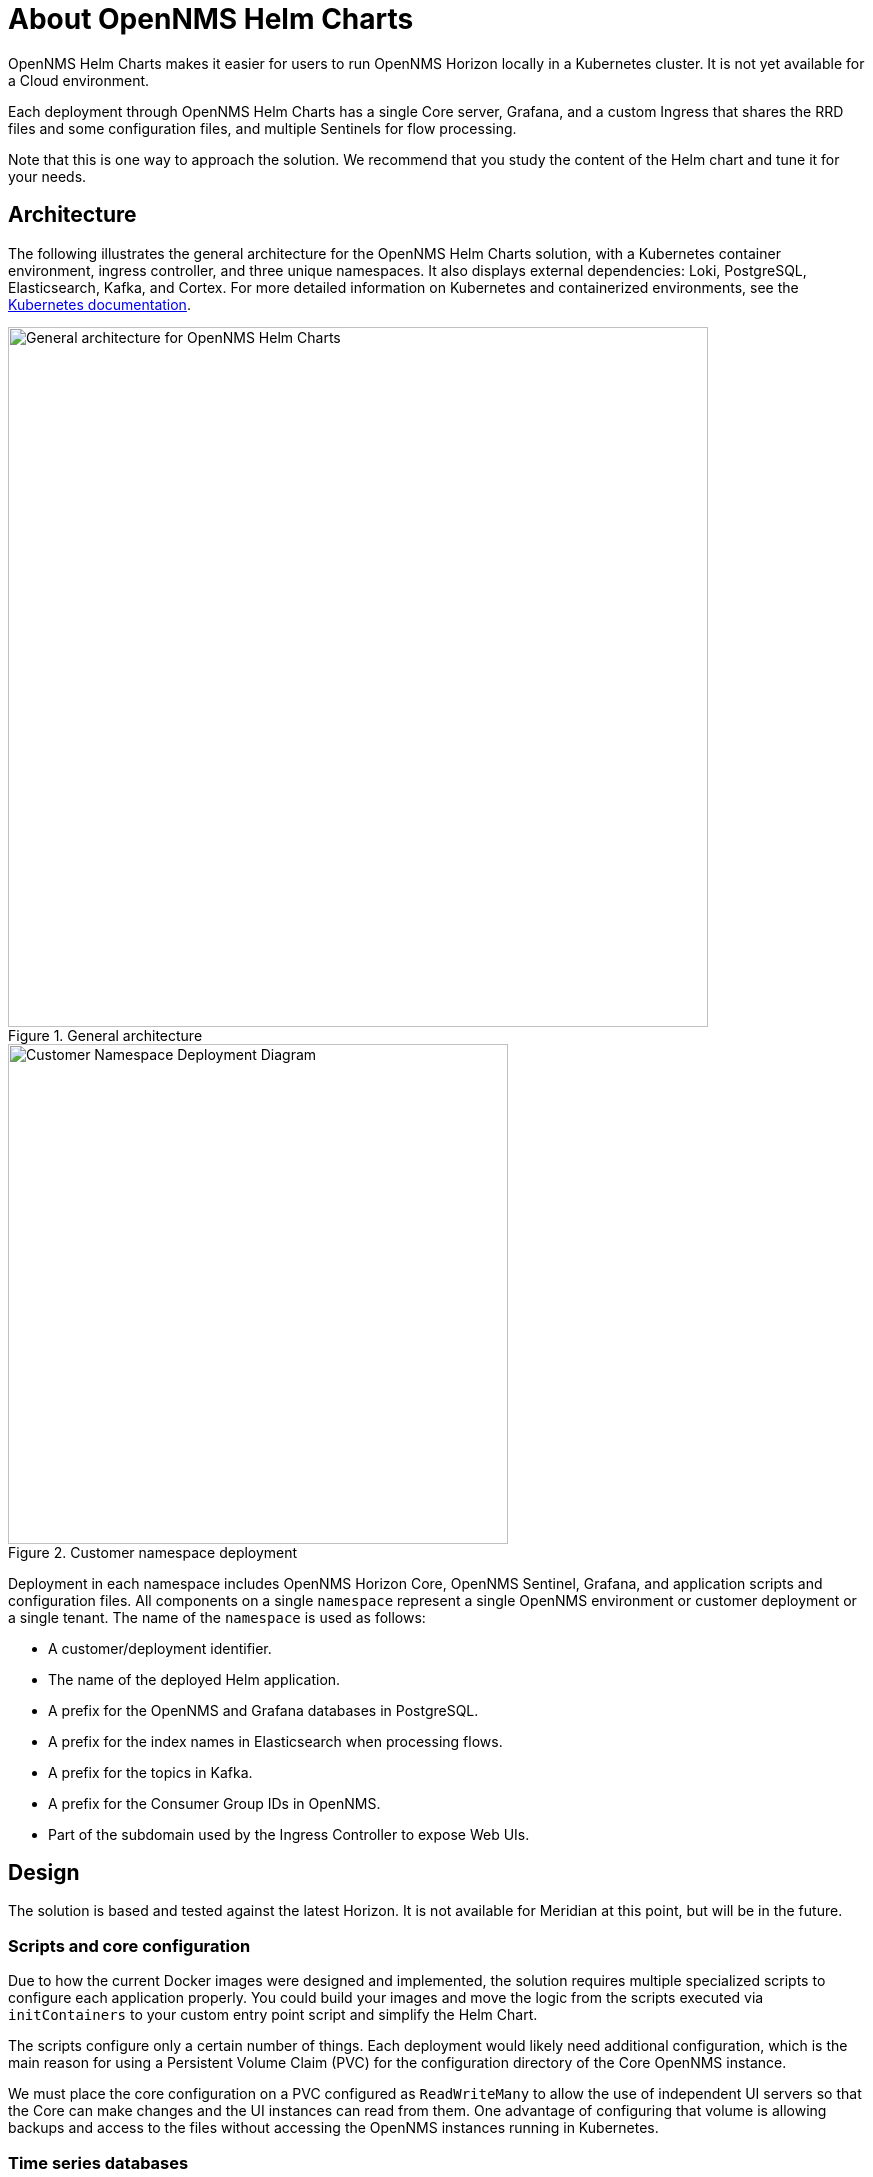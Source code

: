 :imagesdir: ..assets/images
:!sectids:

= About OpenNMS Helm Charts

OpenNMS Helm Charts makes it easier for users to run OpenNMS Horizon locally in a Kubernetes cluster.
It is not yet available for a Cloud environment.

Each deployment through OpenNMS Helm Charts has a single Core server, Grafana, and a custom Ingress that shares the RRD files and some configuration files, and multiple Sentinels for flow processing.

Note that this is one way to approach the solution.
We recommend that you study the content of the Helm chart and tune it for your needs.

== Architecture

The following illustrates the general architecture for the OpenNMS Helm Charts solution, with a Kubernetes container environment, ingress controller, and three unique namespaces.
It also displays external dependencies: Loki, PostgreSQL, Elasticsearch, Kafka, and Cortex.
For more detailed information on Kubernetes and containerized environments, see the https://kubernetes.io/docs/home/[Kubernetes documentation].

//needs to be revised

.General architecture

image::about/helm-charts-diagrams001.png["General architecture for OpenNMS Helm Charts", 700]

.Customer namespace deployment

image::about/helm-charts-diagrams002.png["Customer Namespace Deployment Diagram", 500]

Deployment in each namespace includes OpenNMS Horizon Core, OpenNMS Sentinel, Grafana, and application scripts and configuration files.
All components on a single `namespace` represent a single OpenNMS environment or customer deployment or a single tenant.
The name of the `namespace` is used as follows:

* A customer/deployment identifier.
* The name of the deployed Helm application.
* A prefix for the OpenNMS and Grafana databases in PostgreSQL.
* A prefix for the index names in Elasticsearch when processing flows.
* A prefix for the topics in Kafka.
* A prefix for the Consumer Group IDs in OpenNMS.
* Part of the subdomain used by the Ingress Controller to expose Web UIs.

//removed shared volumes, as it included `storageClass` which is going away, and also Cloud options which we aren't documenting for 32.

== Design

The solution is based and tested against the latest Horizon.
It is not available for Meridian at this point, but will be in the future.

=== Scripts and core configuration

Due to how the current Docker images were designed and implemented, the solution requires multiple specialized scripts to configure each application properly.
You could build your images and move the logic from the scripts executed via `initContainers` to your custom entry point script and simplify the Helm Chart.

The scripts configure only a certain number of things.
Each deployment would likely need additional configuration, which is the main reason for using a Persistent Volume Claim (PVC) for the configuration directory of the Core OpenNMS instance.

We must place the core configuration on a PVC configured as `ReadWriteMany` to allow the use of independent UI servers so that the Core can make changes and the UI instances can read from them.
One advantage of configuring that volume is allowing backups and access to the files without accessing the OpenNMS instances running in Kubernetes.


=== Time series databases

Similarly, when using RRDtool instead of Newts/Cassandra or Cortex, a shared volume with `ReadWriteMany` is required for the same reasons (the Core would be writing to it, and the UI servers would be reading from it).
Additionally, when switching strategies and migration are required, you could work outside Kubernetes.

Note that the volumes would still be configured that way even if you decide not to use UI instances, unless you modify the logic of the Helm Chart.

=== Scaling

To alleviate load from OpenNMS, you can optionally start Sentinel instances for flow processing.
That requires having an Elasticsearch cluster available.
When Sentinels are present, Telemetryd is disabled in OpenNMS.

The OpenNMS Core and Sentinels are backed by a `StatefulSet` but keep in mind that there can be one and only one Core instance.
To have multiple Sentinels, make sure you have enough partitions for the flow topics in your Kafka clusters, as all of them would be part of the same consumer group.

=== Log files and Grafana Loki

The current OpenNMS instances are not friendly when accessing log files.
The Helm Chart allows you to configure https://grafana.com/oss/loki/[Grafana Loki] to centralize all the log messages.
When the Loki server is configured, the Core instance, the UI instances, and the Sentinel instances will forward logs to Loki.
The current solution employs the sidecar pattern using https://grafana.com/docs/loki/latest/clients/promtail/[Grafana Promtail] to deliver the logs.

=== Docker images

You can customize all of the Docker images via Helm Values.
The solution lets you configure custom Docker registries to access your custom images, or when all the images you plan to use will not be in Docker Hub or when your Kubernetes cluster will not have internet access.
Keep in mind that your custom images should be based on those currently in use.

=== Plugins

If you plan to use the TSS Cortex plugin, the current solution will download the KAR file from GitHub every time the containers start.
If your cluster doesn't have internet access, you must build custom images with the KAR file.

For the ALEC KAR plugin, the latest release will be fetched from GitHub like the TSS Cortex Plugin above unless `alecImage` is set, in which case it will be loaded from the specified Docker image.

=== External dependencies

The Helm Chart assumes that all external dependencies are running somewhere else.
None of them would be initialized or maintained here.
Those are Loki, PostgreSQL, Elasticsearch, Kafka, and Cortex (when applied).
The solution provides a script to start up a set of dependencies for testing as a part of the same cluster but **this is not intended for production use.**
